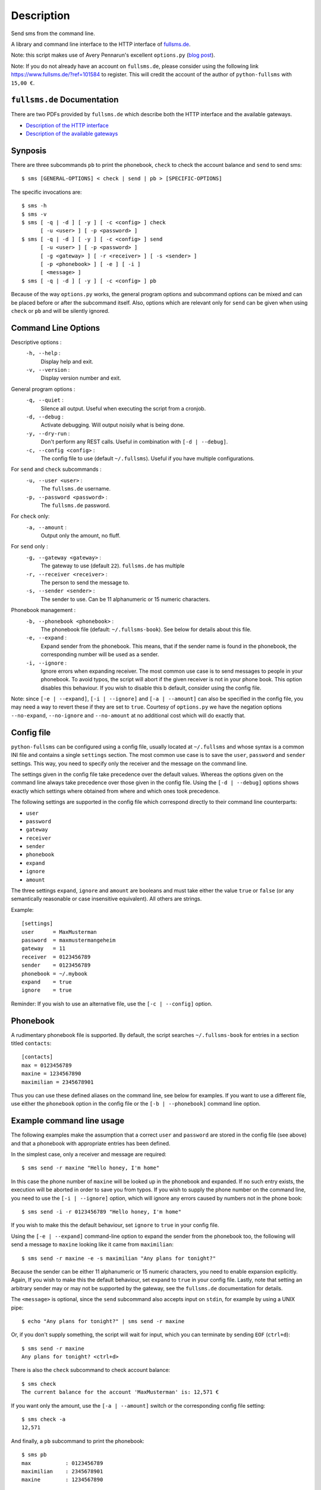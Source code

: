 Description
===========

Send sms from the command line.

A library and command line interface to the HTTP interface of `fullsms.de
<http://fullsms.de>`_.

Note: this script makes use of Avery Pennarun's excellent
``options.py`` (`blog post <http://apenwarr.ca/log/?m=201111#02>`_).

Note: If you do not already have an account on ``fullsms.de``, please consider
using the following link `https://www.fullsms.de/?ref=101584
<https://www.fullsms.de/?ref=101584>`_ to register. This will credit the
account of the author of ``python-fullsms`` with ``15,00 €``.

``fullsms.de`` Documentation
----------------------------

There are two PDFs provided by ``fullsms.de`` which describe both the HTTP
interface and the available gateways.

* `Description of the HTTP interface <https://www.fullsms.de/dokumente/fullsms-SMS-Versand.pdf>`_
* `Description of the available gateways <https://www.fullsms.de/dokumente/fullsms-SMS-Gateway-Beschreibung.pdf>`_

Synposis
--------

There are three subcommands ``pb`` to print the phonebook, ``check`` to check
the account balance and ``send`` to send sms::

    $ sms [GENERAL-OPTIONS] < check | send | pb > [SPECIFIC-OPTIONS]

The specific invocations are::

    $ sms -h
    $ sms -v
    $ sms [ -q | -d ] [ -y ] [ -c <config> ] check
          [ -u <user> ] [ -p <password> ]
    $ sms [ -q | -d ] [ -y ] [ -c <config> ] send
          [ -u <user> ] [ -p <password> ]
          [ -g <gateway> ] [ -r <receiver> ] [ -s <sender> ]
          [ -p <phonebook> ] [ -e ] [ -i ]
          [ <message> ]
    $ sms [ -q | -d ] [ -y ] [ -c <config> ] pb

Because of the way ``options.py`` works, the general program options and
subcommand options can be mixed and can be placed before or after the
subcommand itself. Also, options which are relevant only for ``send`` can be
given when using ``check`` or ``pb`` and will be silently ignored.

Command Line Options
--------------------

Descriptive options :
    ``-h, --help`` :
        Display help and exit.
    ``-v, --version`` :
        Display version number and exit.

General program options :
    ``-q, --quiet`` :
        Silence all output. Useful when executing the script from a cronjob.
    ``-d, --debug`` :
        Activate debugging. Will output noisily what is being done.
    ``-y, --dry-run`` :
        Don't perform any REST calls. Useful in combination with ``[-d |
        --debug]``.
    ``-c, --config <config>`` :
        The config file to use (default ``~/.fullsms``). Useful if you have
        multiple configurations.

For ``send`` and ``check`` subcommands :
    ``-u, --user <user>`` :
        The ``fullsms.de`` username.
    ``-p, --password <password>`` :
        The ``fullsms.de`` password.

For ``check`` only:
    ``-a, --amount`` :
        Output only the amount, no fluff.

For ``send`` only :
    ``-g, --gateway <gateway>`` :
        The gateway to use (default ``22``). ``fullsms.de`` has multiple
    ``-r, --receiver <receiver>`` :
        The person to send the message to.
    ``-s, --sender <sender>`` :
        The sender to use. Can be 11 alphanumeric or 15 numeric characters.

Phonebook management :
    ``-b, --phonebook <phonebook>`` :
        The phonebook file (default: ``~/.fullsms-book``). See below for
        details about this file.
    ``-e, --expand`` :
        Expand sender from the phonebook. This means, that if the sender name
        is found in the phonebook, the corresponding number will be used as a
        sender.
    ``-i, --ignore`` :
        Ignore errors when expanding receiver. The most common use case is to
        send messages to people in your phonebook. To avoid typos, the script
        will abort if the given receiver is not in your phone book. This option
        disables this behaviour. If you wish to disable this b default,
        consider using the config file.

Note: since ``[-e | --expand]``, ``[-i | --ignore]`` and ``[-a | --amount]``
can also be specified in the config file, you may need a way to revert these if
they are set to ``true``. Courtesy of ``options.py`` we have the negation
options ``--no-expand``, ``--no-ignore`` and ``--no-amount`` at no additional
cost which will do exactly that.

Config file
-----------

``python-fullsms`` can be configured using a config file, usually located at
``~/.fullsms`` and whose syntax is a common INI file and contains a single
``settings`` section. The most common use case is to save the ``user``,
``password`` and ``sender`` settings. This way, you need to specify only the
receiver and the message on the command line.

The settings given in the config file take precedence over the default values.
Whereas the options given on the command line always take precedence over those
given in the config file. Using the ``[-d | --debug]`` options shows exactly
which settings where obtained from where and which ones took precedence.

The following settings are supported in the config file which correspond
directly to their command line counterparts:

* ``user``
* ``password``
* ``gateway``
* ``receiver``
* ``sender``
* ``phonebook``
* ``expand``
* ``ignore``
* ``amount``

The three settings ``expand``, ``ignore`` and ``amount`` are booleans and must
take either the value ``true`` or ``false`` (or any semantically reasonable or
case insensitive equivalent). All others are strings.

Example::

    [settings]
    user      = MaxMusterman
    password  = maxmustermangeheim
    gateway   = 11
    receiver  = 0123456789
    sender    = 0123456789
    phonebook = ~/.mybook
    expand    = true
    ignore    = true

Reminder: If you wish to use an alternative file, use the ``[-c | --config]``
option.

Phonebook
---------

A rudimentary phonebook file is supported. By default, the script searches
``~/.fullsms-book`` for entries in a section titled ``contacts``::

    [contacts]
    max = 0123456789
    maxine = 1234567890
    maximilian = 2345678901

Thus you can use these defined aliases on the command line, see below for
examples. If you want to use a different file, use either the ``phonebook``
option in the config file or the ``[-b | --phonebook]`` command line option.

Example command line usage
--------------------------

The following examples make the assumption that a correct ``user`` and
``password`` are stored in the config file (see above) and that a phonebook
with appropriate entries has been defined.

In the simplest case, only a receiver and message are required::

    $ sms send -r maxine "Hello honey, I'm home"

In this case the phone number of ``maxine`` will be looked up in the phonebook
and expanded. If no such entry exists, the execution will be aborted in order
to save you from typos. If you wish to supply the phone number on the command
line, you need to use the  ``[-i | --ignore]`` option, which will ignore any
errors caused by numbers not in the phone book::

    $ sms send -i -r 0123456789 "Hello honey, I'm home"

If you wish to make this the default behaviour, set ``ignore`` to ``true`` in
your config file.

Using the ``[-e | --expand]`` command-line option to expand the sender from the
phonebook too, the following will send a message to ``maxine`` looking like it
came from ``maximilian``::

    $ sms send -r maxine -e -s maximilian "Any plans for tonight?"

Because the sender can be either 11 alphanumeric or 15 numeric characters, you
need to enable expansion explicitly. Again, If you wish to make this the
default behaviour, set ``expand`` to ``true`` in your config file.  Lastly,
note that setting an arbitrary sender may or may not be supported by the
gateway, see the ``fullsms.de`` documentation for details.

The ``<message>`` is optional, since the ``send`` subcommand also accepts input
on ``stdin``, for example by using a UNIX pipe::

    $ echo "Any plans for tonight?" | sms send -r maxine

Or, if you don't supply something, the script will wait for input, which you
can terminate by sending ``EOF`` (``ctrl+d``)::

    $ sms send -r maxine
    Any plans for tonight? <ctrl+d>

There is also the ``check`` subcommand to check account balance::

    $ sms check
    The current balance for the account 'MaxMusterman' is: 12,571 €

If you want only the amount, use the ``[-a | --amount]`` switch or the
corresponding config file setting::

    $ sms check -a
    12,571

And finally, a ``pb`` subcommand to print the phonebook::

    $ sms pb
    max           : 0123456789
    maximilian    : 2345678901
    maxine        : 1234567890

By convetion, a ``[-h | --help]`` option is provided::

    $ sms -h

Example library usage
---------------------

The ``python-fullsms`` can easily be used as a python module::

    >>> import fullsms
    >>> fullsms.send(user=MaxMusterman,
                     password=maxmustermangeheim,
                     gateway=21,
                     receiver=0123456789,
                     sender=0123456789,
                     message="Hello honey, I'm home")
    (200 : 'OK')

    >>> fullsms.check(user=MaxMusterman, password=maxmustermangeheim)
    (200, '12,571'

TODO
----

* Better format for the option list
* Use BeautifulSoup to get the recent messages

Changelog
---------

* v0.2.0 - XXXX-XX-XX

  * 'pb' subcommand to print the sorted phonebook
  * Fix a bug caused by change in upstream API
    (credit remaining uses ',' now instead of '.')
  * Print the number of chars used when sending
  * Accept messages on stdin
  * Option to output only the amount when using 'check'

* v0.1.0 - 2012-08-20

  * Initial release
  * 'check' and 'send' subcommands
  * Phone book

Author and Copyright
--------------------

* ``fullsms.py`` is © 2012 Valentin Haenel, under a 2-Clause BSD license
* ``options.py`` is © 2010-2012 Avery Pennarun, under a 2-Clause BSD license

``options.py`` is included verbatim in the file ``fullsms.py`` to make
installation and usage so much easier. The copied code is clearly marked and
the original copyright statement etc. is included as required by the licence.
